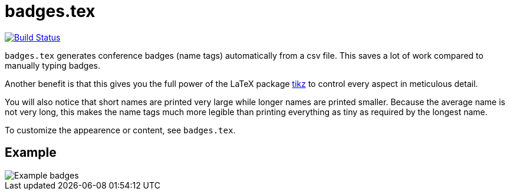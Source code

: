 = badges.tex

image:https://travis-ci.org/Christoph-D/badges.tex.svg?branch=master["Build Status",link="https://travis-ci.org/Christoph-D/badges.tex"]

`badges.tex` generates conference badges (name tags) automatically
from a csv file.  This saves a lot of work compared to manually typing
badges.

Another benefit is that this gives you the full power of the LaTeX
package https://en.wikipedia.org/wiki/PGF/TikZ[tikz] to control every
aspect in meticulous detail.

You will also notice that short names are printed very large while
longer names are printed smaller.  Because the average name is not
very long, this makes the name tags much more legible than printing
everything as tiny as required by the longest name.

To customize the appearence or content, see `badges.tex`.

== Example

image::badges_example.png[Example badges]
